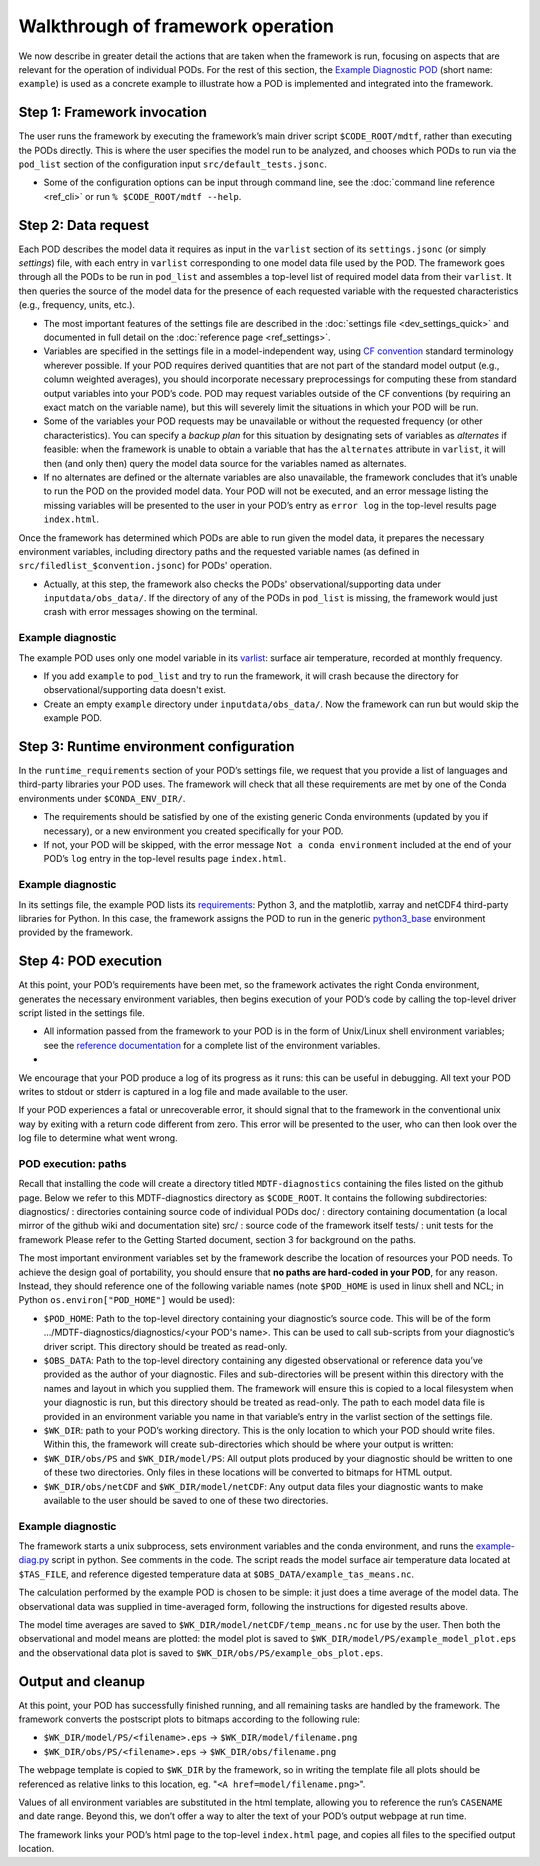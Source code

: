 Walkthrough of framework operation
==================================

We now describe in greater detail the actions that are taken when the framework is run, focusing on aspects that are relevant for the operation of individual PODs. For the rest of this section, the `Example Diagnostic POD <https://github.com/NOAA-GFDL/MDTF-diagnostics/tree/main/diagnostics/example>`__ (short name: ``example``) is used as a concrete example to illustrate how a POD is implemented and integrated into the framework.

.. figure:: ../img/dev_flowchart.jpg
   :align: center
   :width: 100 %

Step 1: Framework invocation
----------------------------

The user runs the framework by executing the framework’s main driver script ``$CODE_ROOT/mdtf``, rather than executing the PODs directly. This is where the user specifies the model run to be analyzed, and chooses which PODs to run via the ``pod_list`` section of the configuration input ``src/default_tests.jsonc``.

- Some of the configuration options can be input through command line, see the :doc:`command line reference <ref_cli>` or run ``% $CODE_ROOT/mdtf --help``.

Step 2: Data request
--------------------

Each POD describes the model data it requires as input in the ``varlist`` section of its ``settings.jsonc`` (or simply *settings*) file, with each entry in ``varlist`` corresponding to one model data file used by the POD. The framework goes through all the PODs to be run in ``pod_list`` and assembles a top-level list of required model data from their ``varlist``. It then queries the source of the model data for the presence of each requested variable with the requested characteristics (e.g., frequency, units, etc.).

- The most important features of the settings file are described in the :doc:`settings file <dev_settings_quick>` and documented in full detail on the :doc:`reference page <ref_settings>`.

- Variables are specified in the settings file in a model-independent way, using `CF convention <http://cfconventions.org/>`__ standard terminology wherever possible. If your POD requires derived quantities that are not part of the standard model output (e.g., column weighted averages), you should incorporate necessary preprocessings for computing these from standard output variables into your POD’s code. POD may request variables outside of the CF conventions (by requiring an exact match on the variable name), but this will severely limit the situations in which your POD will be run.

- Some of the variables your POD requests may be unavailable or without the requested frequency (or other characteristics). You can specify a *backup plan* for this situation by designating sets of variables as *alternates* if feasible: when the framework is unable to obtain a variable that has the ``alternates`` attribute in ``varlist``, it will then (and only then) query the model data source for the variables named as alternates.

- If no alternates are defined or the alternate variables are also unavailable, the framework concludes that it’s unable to run the POD on the provided model data. Your POD will not be executed, and an error message listing the missing variables will be presented to the user in your POD’s entry as ``error log`` in the top-level results page ``index.html``.

Once the framework has determined which PODs are able to run given the model data, it prepares the necessary environment variables, including directory paths and the requested variable names (as defined in ``src/filedlist_$convention.jsonc``) for PODs' operation.

- Actually, at this step, the framework also checks the PODs' observational/supporting data under ``inputdata/obs_data/``. If the directory of any of the PODs in ``pod_list`` is missing, the framework would just crash with error messages showing on the terminal.

Example diagnostic
^^^^^^^^^^^^^^^^^^

The example POD uses only one model variable in its `varlist <https://github.com/NOAA-GFDL/MDTF-diagnostics/blob/d8d9f951d2c887b9a30fc496298815ab7ee68569/diagnostics/example/settings.jsonc#L46>`__: surface air temperature, recorded at monthly frequency.

- If you add ``example`` to ``pod_list`` and try to run the framework, it will crash because the directory for observational/supporting data doesn't exist.

- Create an empty ``example`` directory under ``inputdata/obs_data/``. Now the framework can run but would skip the example POD.

Step 3: Runtime environment configuration
-----------------------------------------

In the ``runtime_requirements`` section of your POD’s settings file, we request that you provide a list of languages and third-party libraries your POD uses. The framework will check that all these requirements are met by one of the Conda environments under ``$CONDA_ENV_DIR/``.

- The requirements should be satisfied by one of the existing generic Conda environments (updated by you if necessary), or a new environment you created specifically for your POD.

- If not, your POD will be skipped, with the error message ``Not a conda environment`` included at the end of your POD’s ``log`` entry in the top-level results page ``index.html``.

Example diagnostic
^^^^^^^^^^^^^^^^^^

In its settings file, the example POD lists its `requirements <https://github.com/NOAA-GFDL/MDTF-diagnostics/blob/d8d9f951d2c887b9a30fc496298815ab7ee68569/diagnostics/example/settings.jsonc#L38>`__: Python 3, and the matplotlib, xarray and netCDF4 third-party libraries for Python. In this case, the framework assigns the POD to run in the generic `python3_base <https://github.com/NOAA-GFDL/MDTF-diagnostics/blob/main/src/conda/env_python3_base.yml>`__ environment provided by the framework.

Step 4: POD execution
---------------------

At this point, your POD’s requirements have been met, so the framework activates the right Conda environment, generates the necessary environment variables, then begins execution of your POD’s code by calling the top-level driver script listed in the settings file.

- All information passed from the framework to your POD is in the form of Unix/Linux shell environment variables; see the `reference documentation <ref_envvars.html>`__ for a complete list of the environment variables.

-

We encourage that your POD produce a log of its progress as it runs: this can be useful in debugging. All text your POD writes to stdout or stderr is captured in a log file and made available to the user.

If your POD experiences a fatal or unrecoverable error, it should signal that to the framework in the conventional unix way by exiting with a return code different from zero. This error will be presented to the user, who can then look over the log file to determine what went wrong.

POD execution: paths
^^^^^^^^^^^^^^^^^^^^

Recall that installing the code will create a directory titled ``MDTF-diagnostics`` containing the files listed on the github page. Below we refer to this MDTF-diagnostics directory as ``$CODE_ROOT``. It contains the following subdirectories:
diagnostics/ : directories containing source code of individual PODs
doc/ : directory containing documentation (a local mirror of the github wiki and documentation site)
src/ : source code of the framework itself
tests/ : unit tests for the framework
Please refer to the Getting Started document, section 3 for background on the paths.

The most important environment variables set by the framework describe the location of resources your POD needs. To achieve the design goal of portability, you should ensure that **no paths are hard-coded in your POD**, for any reason. Instead, they should reference one of the following variable names (note ``$POD_HOME`` is used in linux shell and NCL; in Python ``os.environ["POD_HOME"]`` would be used):

- ``$POD_HOME``: Path to the top-level directory containing your diagnostic’s source code. This will be of the form .../MDTF-diagnostics/diagnostics/<your POD's name>. This can be used to call sub-scripts from your diagnostic’s driver script. This directory should be treated as read-only.

- ``$OBS_DATA``: Path to the top-level directory containing any digested observational or reference data you’ve provided as the author of your diagnostic. Files and sub-directories will be present within this directory with the names and layout in which you supplied them. The framework will ensure this is copied to a local filesystem when your diagnostic is run, but this directory should be treated as read-only. The path to each model data file is provided in an environment variable you name in that variable’s entry in the varlist section of the settings file.

- ``$WK_DIR``: path to your POD’s working directory. This is the only location to which your POD should write files. Within this, the framework will create sub-directories which should be where your output is written:

- ``$WK_DIR/obs/PS`` and ``$WK_DIR/model/PS``: All output plots produced by your diagnostic should be written to one of these two directories. Only files in these locations will be converted to bitmaps for HTML output.

- ``$WK_DIR/obs/netCDF`` and ``$WK_DIR/model/netCDF``: Any output data files your diagnostic wants to make available to the user should be saved to one of these two directories.

Example diagnostic
^^^^^^^^^^^^^^^^^^

The framework starts a unix subprocess, sets environment variables and the conda environment, and runs the `example-diag.py <https://github.com/NOAA-GFDL/MDTF-diagnostics/blob/main/diagnostics/example/example_diag.py>`__ script in python. See comments in the code. The script reads the model surface air temperature data located at ``$TAS_FILE``, and reference digested temperature data at ``$OBS_DATA/example_tas_means.nc``.

The calculation performed by the example POD is chosen to be simple: it just does a time average of the model data. The observational data was supplied in time-averaged form, following the instructions for digested results above.

The model time averages are saved to ``$WK_DIR/model/netCDF/temp_means.nc`` for use by the user. Then both the observational and model means are plotted: the model plot is saved to ``$WK_DIR/model/PS/example_model_plot.eps`` and the observational data plot is saved to ``$WK_DIR/obs/PS/example_obs_plot.eps``.

Output and cleanup
------------------

At this point, your POD has successfully finished running, and all remaining tasks are handled by the framework. The framework converts the postscript plots to bitmaps according to the following rule:

- ``$WK_DIR/model/PS/<filename>.eps`` → ``$WK_DIR/model/filename.png``
- ``$WK_DIR/obs/PS/<filename>.eps`` → ``$WK_DIR/obs/filename.png``

The webpage template is copied to ``$WK_DIR`` by the framework, so in writing the template file all plots should be referenced as relative links to this location, eg. "``<A href=model/filename.png>``".

Values of all environment variables are substituted in the html template, allowing you to reference the run’s ``CASENAME`` and date range. Beyond this, we don’t offer a way to alter the text of your POD’s output webpage at run time.

The framework links your POD’s html page to the top-level ``index.html`` page, and copies all files to the specified output location.
